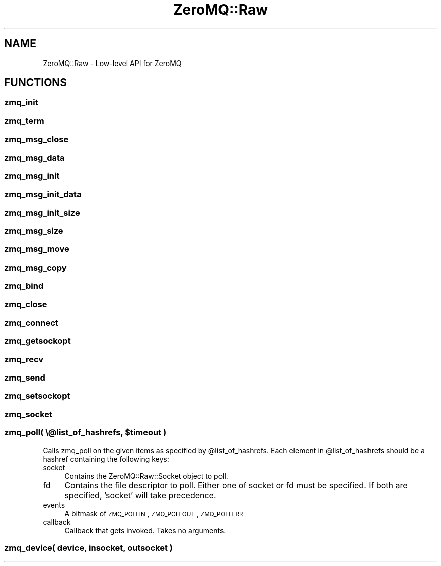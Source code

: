 .\" Automatically generated by Pod::Man 2.22 (Pod::Simple 3.07)
.\"
.\" Standard preamble:
.\" ========================================================================
.de Sp \" Vertical space (when we can't use .PP)
.if t .sp .5v
.if n .sp
..
.de Vb \" Begin verbatim text
.ft CW
.nf
.ne \\$1
..
.de Ve \" End verbatim text
.ft R
.fi
..
.\" Set up some character translations and predefined strings.  \*(-- will
.\" give an unbreakable dash, \*(PI will give pi, \*(L" will give a left
.\" double quote, and \*(R" will give a right double quote.  \*(C+ will
.\" give a nicer C++.  Capital omega is used to do unbreakable dashes and
.\" therefore won't be available.  \*(C` and \*(C' expand to `' in nroff,
.\" nothing in troff, for use with C<>.
.tr \(*W-
.ds C+ C\v'-.1v'\h'-1p'\s-2+\h'-1p'+\s0\v'.1v'\h'-1p'
.ie n \{\
.    ds -- \(*W-
.    ds PI pi
.    if (\n(.H=4u)&(1m=24u) .ds -- \(*W\h'-12u'\(*W\h'-12u'-\" diablo 10 pitch
.    if (\n(.H=4u)&(1m=20u) .ds -- \(*W\h'-12u'\(*W\h'-8u'-\"  diablo 12 pitch
.    ds L" ""
.    ds R" ""
.    ds C` ""
.    ds C' ""
'br\}
.el\{\
.    ds -- \|\(em\|
.    ds PI \(*p
.    ds L" ``
.    ds R" ''
'br\}
.\"
.\" Escape single quotes in literal strings from groff's Unicode transform.
.ie \n(.g .ds Aq \(aq
.el       .ds Aq '
.\"
.\" If the F register is turned on, we'll generate index entries on stderr for
.\" titles (.TH), headers (.SH), subsections (.SS), items (.Ip), and index
.\" entries marked with X<> in POD.  Of course, you'll have to process the
.\" output yourself in some meaningful fashion.
.ie \nF \{\
.    de IX
.    tm Index:\\$1\t\\n%\t"\\$2"
..
.    nr % 0
.    rr F
.\}
.el \{\
.    de IX
..
.\}
.\"
.\" Accent mark definitions (@(#)ms.acc 1.5 88/02/08 SMI; from UCB 4.2).
.\" Fear.  Run.  Save yourself.  No user-serviceable parts.
.    \" fudge factors for nroff and troff
.if n \{\
.    ds #H 0
.    ds #V .8m
.    ds #F .3m
.    ds #[ \f1
.    ds #] \fP
.\}
.if t \{\
.    ds #H ((1u-(\\\\n(.fu%2u))*.13m)
.    ds #V .6m
.    ds #F 0
.    ds #[ \&
.    ds #] \&
.\}
.    \" simple accents for nroff and troff
.if n \{\
.    ds ' \&
.    ds ` \&
.    ds ^ \&
.    ds , \&
.    ds ~ ~
.    ds /
.\}
.if t \{\
.    ds ' \\k:\h'-(\\n(.wu*8/10-\*(#H)'\'\h"|\\n:u"
.    ds ` \\k:\h'-(\\n(.wu*8/10-\*(#H)'\`\h'|\\n:u'
.    ds ^ \\k:\h'-(\\n(.wu*10/11-\*(#H)'^\h'|\\n:u'
.    ds , \\k:\h'-(\\n(.wu*8/10)',\h'|\\n:u'
.    ds ~ \\k:\h'-(\\n(.wu-\*(#H-.1m)'~\h'|\\n:u'
.    ds / \\k:\h'-(\\n(.wu*8/10-\*(#H)'\z\(sl\h'|\\n:u'
.\}
.    \" troff and (daisy-wheel) nroff accents
.ds : \\k:\h'-(\\n(.wu*8/10-\*(#H+.1m+\*(#F)'\v'-\*(#V'\z.\h'.2m+\*(#F'.\h'|\\n:u'\v'\*(#V'
.ds 8 \h'\*(#H'\(*b\h'-\*(#H'
.ds o \\k:\h'-(\\n(.wu+\w'\(de'u-\*(#H)/2u'\v'-.3n'\*(#[\z\(de\v'.3n'\h'|\\n:u'\*(#]
.ds d- \h'\*(#H'\(pd\h'-\w'~'u'\v'-.25m'\f2\(hy\fP\v'.25m'\h'-\*(#H'
.ds D- D\\k:\h'-\w'D'u'\v'-.11m'\z\(hy\v'.11m'\h'|\\n:u'
.ds th \*(#[\v'.3m'\s+1I\s-1\v'-.3m'\h'-(\w'I'u*2/3)'\s-1o\s+1\*(#]
.ds Th \*(#[\s+2I\s-2\h'-\w'I'u*3/5'\v'-.3m'o\v'.3m'\*(#]
.ds ae a\h'-(\w'a'u*4/10)'e
.ds Ae A\h'-(\w'A'u*4/10)'E
.    \" corrections for vroff
.if v .ds ~ \\k:\h'-(\\n(.wu*9/10-\*(#H)'\s-2\u~\d\s+2\h'|\\n:u'
.if v .ds ^ \\k:\h'-(\\n(.wu*10/11-\*(#H)'\v'-.4m'^\v'.4m'\h'|\\n:u'
.    \" for low resolution devices (crt and lpr)
.if \n(.H>23 .if \n(.V>19 \
\{\
.    ds : e
.    ds 8 ss
.    ds o a
.    ds d- d\h'-1'\(ga
.    ds D- D\h'-1'\(hy
.    ds th \o'bp'
.    ds Th \o'LP'
.    ds ae ae
.    ds Ae AE
.\}
.rm #[ #] #H #V #F C
.\" ========================================================================
.\"
.IX Title "ZeroMQ::Raw 3pm"
.TH ZeroMQ::Raw 3pm "2011-12-08" "perl v5.10.1" "User Contributed Perl Documentation"
.\" For nroff, turn off justification.  Always turn off hyphenation; it makes
.\" way too many mistakes in technical documents.
.if n .ad l
.nh
.SH "NAME"
ZeroMQ::Raw \- Low\-level API for ZeroMQ
.SH "FUNCTIONS"
.IX Header "FUNCTIONS"
.SS "zmq_init"
.IX Subsection "zmq_init"
.SS "zmq_term"
.IX Subsection "zmq_term"
.SS "zmq_msg_close"
.IX Subsection "zmq_msg_close"
.SS "zmq_msg_data"
.IX Subsection "zmq_msg_data"
.SS "zmq_msg_init"
.IX Subsection "zmq_msg_init"
.SS "zmq_msg_init_data"
.IX Subsection "zmq_msg_init_data"
.SS "zmq_msg_init_size"
.IX Subsection "zmq_msg_init_size"
.SS "zmq_msg_size"
.IX Subsection "zmq_msg_size"
.SS "zmq_msg_move"
.IX Subsection "zmq_msg_move"
.SS "zmq_msg_copy"
.IX Subsection "zmq_msg_copy"
.SS "zmq_bind"
.IX Subsection "zmq_bind"
.SS "zmq_close"
.IX Subsection "zmq_close"
.SS "zmq_connect"
.IX Subsection "zmq_connect"
.SS "zmq_getsockopt"
.IX Subsection "zmq_getsockopt"
.SS "zmq_recv"
.IX Subsection "zmq_recv"
.SS "zmq_send"
.IX Subsection "zmq_send"
.SS "zmq_setsockopt"
.IX Subsection "zmq_setsockopt"
.SS "zmq_socket"
.IX Subsection "zmq_socket"
.ie n .SS "zmq_poll( \e@list_of_hashrefs, $timeout )"
.el .SS "zmq_poll( \e@list_of_hashrefs, \f(CW$timeout\fP )"
.IX Subsection "zmq_poll( @list_of_hashrefs, $timeout )"
Calls zmq_poll on the given items as specified by \f(CW@list_of_hashrefs\fR.
Each element in \f(CW@list_of_hashrefs\fR should be a hashref containing the following keys:
.IP "socket" 4
.IX Item "socket"
Contains the ZeroMQ::Raw::Socket object to poll.
.IP "fd" 4
.IX Item "fd"
Contains the file descriptor to poll. Either one of socket or fd must be specified. If both are specified, 'socket' will take precedence.
.IP "events" 4
.IX Item "events"
A bitmask of \s-1ZMQ_POLLIN\s0, \s-1ZMQ_POLLOUT\s0, \s-1ZMQ_POLLERR\s0
.IP "callback" 4
.IX Item "callback"
Callback that gets invoked. Takes no arguments.
.SS "zmq_device( device, insocket, outsocket )"
.IX Subsection "zmq_device( device, insocket, outsocket )"
